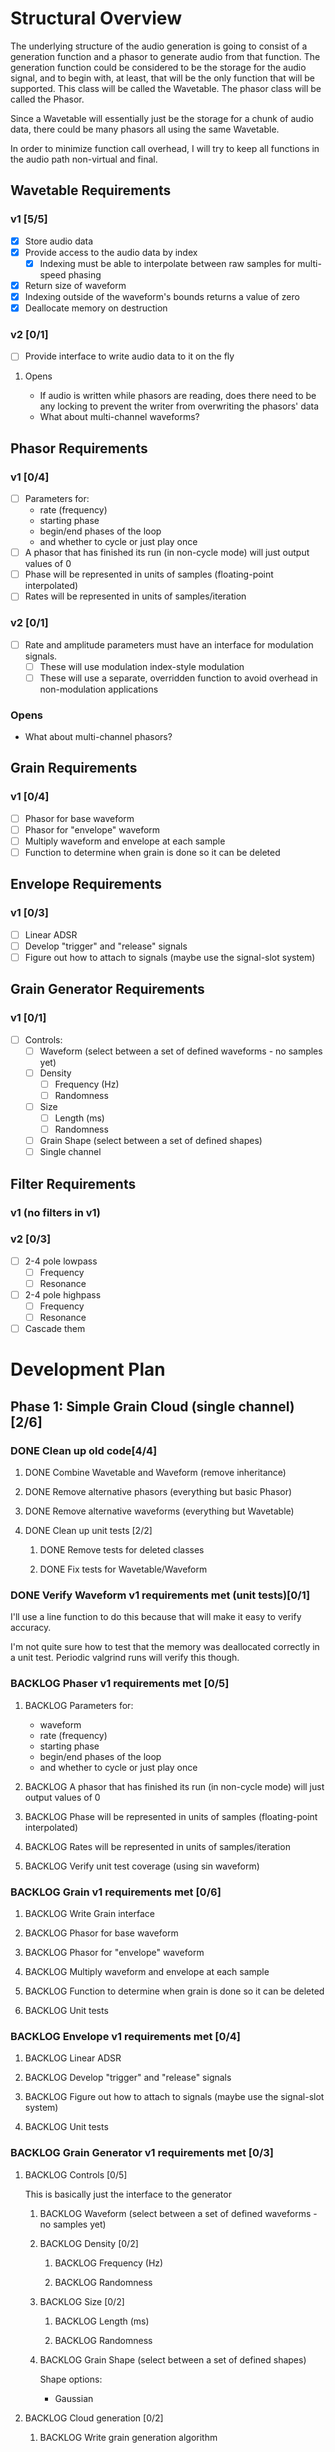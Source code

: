 #+PROPERTY: Effort_ALL 0 0:10 0:30 1:00 2:00 3:00 4:00 5:00 6:00 7:00
#+COLUMNS: %40ITEM(Task) %TODO %CLOSED %17Effort(Estimated Effort){:} %CLOCKSUM
#+TODO: BACKLOG(b) SCHEDULED(s) INPROGRESS(i) | DONE(d) CANCELED(c)

* Structural Overview

  The underlying structure of the audio generation is going to consist of a generation function and a phasor to generate
  audio from that function. The generation function could be considered to be the storage for the audio signal, and to begin
  with, at least, that will be the only function that will be supported. This class will be called the Wavetable. The phasor
  class will be called the Phasor.

  Since a Wavetable will essentially just be the storage for a chunk of audio data, there could be many phasors all using the
  same Wavetable.

  In order to minimize function call overhead, I will try to keep all functions in the audio path non-virtual and final.

** Wavetable Requirements
*** v1 [5/5]
    + [X] Store audio data
    + [X] Provide access to the audio data by index
      + [X] Indexing must be able to interpolate between raw samples for multi-speed phasing
    + [X] Return size of waveform
    + [X] Indexing outside of the waveform's bounds returns a value of zero
    + [X] Deallocate memory on destruction
*** v2 [0/1]
    + [ ] Provide interface to write audio data to it on the fly
**** Opens
     + If audio is written while phasors are reading, does there need to be any locking to prevent the writer from overwriting the
       phasors' data
     + What about multi-channel waveforms?
** Phasor Requirements
*** v1 [0/4]
    + [ ] Parameters for:
      - rate (frequency)
      - starting phase
      - begin/end phases of the loop
      - and whether to cycle or just play once
    + [ ] A phasor that has finished its run (in non-cycle mode) will just output values of 0
    + [ ] Phase will be represented in units of samples (floating-point interpolated)
    + [ ] Rates will be represented in units of samples/iteration
*** v2 [0/1]
    + [ ] Rate and amplitude parameters must have an interface for modulation signals.
      + [ ] These will use modulation index-style modulation
      + [ ] These will use a separate, overridden function to avoid overhead in non-modulation applications
*** Opens
    + What about multi-channel phasors?
** Grain Requirements
*** v1 [0/4]
    + [ ] Phasor for base waveform
    + [ ] Phasor for "envelope" waveform
    + [ ] Multiply waveform and envelope at each sample
    + [ ] Function to determine when grain is done so it can be deleted
** Envelope Requirements
*** v1 [0/3]
    + [ ] Linear ADSR
    + [ ] Develop "trigger" and "release" signals
    + [ ] Figure out how to attach to signals (maybe use the signal-slot system)
** Grain Generator Requirements
*** v1 [0/1]
    + [ ] Controls:
      + [ ] Waveform (select between a set of defined waveforms - no samples yet)
      + [ ] Density
        + [ ] Frequency (Hz)
        + [ ] Randomness
      + [ ] Size
        + [ ] Length (ms)
        + [ ] Randomness
      + [ ] Grain Shape (select between a set of defined shapes)
      + [ ] Single channel
** Filter Requirements
*** v1 (no filters in v1)
*** v2 [0/3]
    + [ ] 2-4 pole lowpass
      + [ ] Frequency
      + [ ] Resonance
    + [ ] 2-4 pole highpass
      + [ ] Frequency
      + [ ] Resonance
    + [ ] Cascade them
* Development Plan
** Phase 1: Simple Grain Cloud (single channel)[2/6]
*** DONE Clean up old code[4/4]
    CLOSED: [2019-06-06 Thu 23:36]
**** DONE Combine Wavetable and Waveform (remove inheritance)
     CLOSED: [2019-06-06 Thu 23:16]
     :PROPERTIES:
     :Effort:   0:30
     :END:
     :LOGBOOK:
     CLOCK: [2019-06-06 Thu 22:58]--[2019-06-06 Thu 23:16] =>  0:18
     :END:
**** DONE Remove alternative phasors (everything but basic Phasor)
     CLOSED: [2019-06-06 Thu 23:19]
     :PROPERTIES:
     :Effort:   0:30
     :END:
     :LOGBOOK:
     CLOCK: [2019-06-06 Thu 23:16]--[2019-06-06 Thu 23:19] =>  0:03
     :END:
**** DONE Remove alternative waveforms (everything but Wavetable)
     CLOSED: [2019-06-06 Thu 23:25]
     :PROPERTIES:
     :Effort:   0:30
     :END:
     :LOGBOOK:
     CLOCK: [2019-06-06 Thu 23:19]--[2019-06-06 Thu 23:25] =>  0:06
     :END:
**** DONE Clean up unit tests [2/2]
     CLOSED: [2019-06-06 Thu 23:35]
***** DONE Remove tests for deleted classes
      CLOSED: [2019-06-06 Thu 23:30]
      :PROPERTIES:
      :Effort:   0:30
      :END:
      :LOGBOOK:
      CLOCK: [2019-06-06 Thu 23:25]--[2019-06-06 Thu 23:30] =>  0:05
      :END:
***** DONE Fix tests for Wavetable/Waveform
      CLOSED: [2019-06-06 Thu 23:35]
      :PROPERTIES:
      :Effort:   2:00
      :END:
      :LOGBOOK:
      CLOCK: [2019-06-06 Thu 23:30]--[2019-06-06 Thu 23:35] =>  0:05
      :END:
*** DONE Verify Waveform v1 requirements met (unit tests)[0/1]
    CLOSED: [2019-06-07 Fri 23:57]
    :PROPERTIES:
    :Effort:   1:00
    :END:
    :LOGBOOK:
    CLOCK: [2019-06-07 Fri 23:34]--[2019-06-07 Fri 23:57] =>  0:23
    :END:
    I'll use a line function to do this because that will make it easy to verify accuracy.
    
    I'm not quite sure how to test that the memory was deallocated correctly in a unit test. Periodic valgrind runs will
    verify this though.
*** BACKLOG Phaser v1 requirements met [0/5]
**** BACKLOG Parameters for:
     :PROPERTIES:
     :Effort:   0:00
     :END:
     - waveform
     - rate (frequency)
     - starting phase
     - begin/end phases of the loop
     - and whether to cycle or just play once
**** BACKLOG A phasor that has finished its run (in non-cycle mode) will just output values of 0
     :PROPERTIES:
     :Effort:   0:30
     :END:
**** BACKLOG Phase will be represented in units of samples (floating-point interpolated)
     :PROPERTIES:
     :Effort:   0:00
     :END:
**** BACKLOG Rates will be represented in units of samples/iteration
     :PROPERTIES:
     :Effort:   0:00
     :END:
**** BACKLOG Verify unit test coverage (using sin waveform)
     :PROPERTIES:
     :Effort:   1:00
     :END:
*** BACKLOG Grain v1 requirements met [0/6]
**** BACKLOG Write Grain interface
     :PROPERTIES:
     :Effort:   2:00
     :END:
**** BACKLOG Phasor for base waveform
     :PROPERTIES:
     :Effort:   0:30
     :END:
**** BACKLOG Phasor for "envelope" waveform
     :PROPERTIES:
     :Effort:   0:30
     :END:
**** BACKLOG Multiply waveform and envelope at each sample
     :PROPERTIES:
     :Effort:   1:00
     :END:
**** BACKLOG Function to determine when grain is done so it can be deleted
     :PROPERTIES:
     :Effort:   0:30
     :END:
**** BACKLOG Unit tests
     :PROPERTIES:
     :Effort:   4:00
     :END:
*** BACKLOG Envelope v1 requirements met [0/4]
**** BACKLOG Linear ADSR
     :PROPERTIES:
     :Effort:   3:00
     :END:
**** BACKLOG Develop "trigger" and "release" signals
     :PROPERTIES:
     :Effort:   0:30
     :END:
**** BACKLOG Figure out how to attach to signals (maybe use the signal-slot system)
     :PROPERTIES:
     :Effort:   2:00
     :END:
**** BACKLOG Unit tests
     :PROPERTIES:
     :Effort:   4:00
     :END:
*** BACKLOG Grain Generator v1 requirements met [0/3]
**** BACKLOG Controls [0/5]
     This is basically just the interface to the generator
***** BACKLOG Waveform (select between a set of defined waveforms - no samples yet)
      :PROPERTIES:
      :Effort:   0:30
      :END:
***** BACKLOG Density [0/2]
****** BACKLOG Frequency (Hz)
       :PROPERTIES:
       :Effort:   0:15
       :END:
****** BACKLOG Randomness
       :PROPERTIES:
       :Effort:   0:15
       :END:
***** BACKLOG Size [0/2]
****** BACKLOG Length (ms)
       :PROPERTIES:
       :Effort:   0:15
       :END:
****** BACKLOG Randomness
       :PROPERTIES:
       :Effort:   0:15
       :END:
***** BACKLOG Grain Shape (select between a set of defined shapes)
      :PROPERTIES:
      :Effort:   2:00
      :END:
      Shape options:
      + Gaussian
**** BACKLOG Cloud generation [0/2]
***** BACKLOG Write grain generation algorithm
      :PROPERTIES:
      :Effort:   4:00
      :END:
***** BACKLOG Write grain cleanup algorithm
      :PROPERTIES:
      :Effort:   1:00
      :END:
